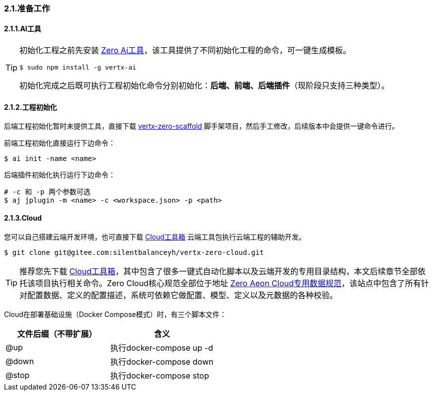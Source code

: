 ifndef::imagesdir[:imagesdir: ../images]
:data-uri:

=== 2.1.准备工作

==== 2.1.1.AI工具

[TIP]
====
初始化工程之前先安装 link:http://www.vertxai.cn[Zero Ai工具,window="_blank"]，该工具提供了不同初始化工程的命令，可一键生成模板。
[source,bash]
----
$ sudo npm install -g vertx-ai
----
初始化完成之后既可执行工程初始化命令分别初始化：*后端、前端、后端插件*（现阶段只支持三种类型）。
====

==== 2.1.2.工程初始化

后端工程初始化暂时未提供工具，直接下载 link:https://gitee.com/silentbalanceyh/vertx-zero-scaffold[vertx-zero-scaffold,window="_blank"] 脚手架项目，然后手工修改，后续版本中会提供一键命令进行。

前端工程初始化直接运行下边命令：

[source,bash]
----
$ ai init -name <name>
----

后端插件初始化执行运行下边命令：
[source,bash]
----
# -c 和 -p 两个参数可选
$ aj jplugin -m <name> -c <workspace.json> -p <path>
----

==== 2.1.3.Cloud

您可以自己搭建云端开发环境，也可直接下载 link:https://gitee.com/silentbalanceyh/vertx-zero-cloud[Cloud工具箱,window="_blank"] 云端工具包执行云端工程的辅助开发。

[source,bash]
----
$ git clone git@gitee.com:silentbalanceyh/vertx-zero-cloud.git
----

[TIP]
====
推荐您先下载 link:https://gitee.com/silentbalanceyh/vertx-zero-cloud[Cloud工具箱,window="_blank"]，其中包含了很多一键式自动化脚本以及云端开发的专用目录结构，本文后续章节全部依托该项目执行相关命令。Zero Cloud核心规范全部位于地址 link:https://www.vertx-cloud.cn/[Zero Aeon Cloud专用数据规范,window="_blank"]，该站点中包含了所有针对配置数据、定义的配置描述，系统可依赖它做配置、模型、定义以及元数据的各种校验。
====

Cloud在部署基础设施（Docker Compose模式）时，有三个脚本文件：

[options="header"]
|====
|文件后缀（不带扩展）|含义
|@up|执行docker-compose up -d
|@down|执行docker-compose down
|@stop|执行docker-compose stop
|====